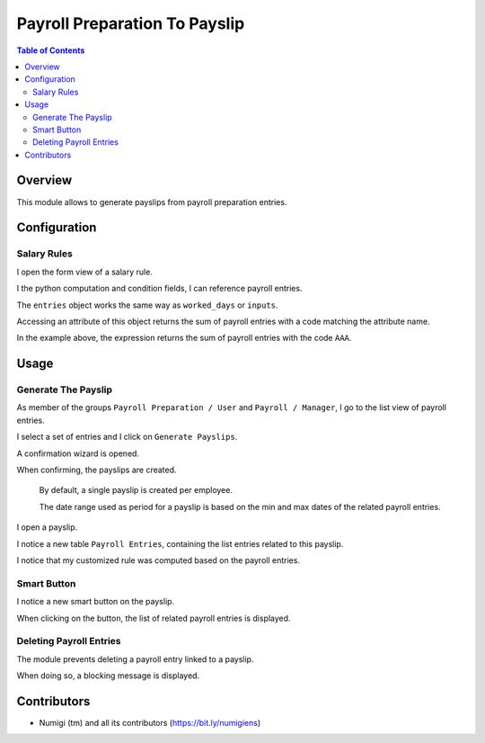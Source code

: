 Payroll Preparation To Payslip
==============================

.. contents:: Table of Contents

Overview
--------
This module allows to generate payslips from payroll preparation entries.

Configuration
-------------

Salary Rules
~~~~~~~~~~~~
I open the form view of a salary rule.

I the python computation and condition fields, I can reference payroll entries.

.. image:: static/description/salary_rule_form.png

The ``entries`` object works the same way as ``worked_days`` or ``inputs``.

Accessing an attribute of this object returns the sum of payroll entries with a code matching
the attribute name.

In the example above, the expression returns the sum of payroll entries with the code ``AAA``.

Usage
-----

Generate The Payslip
~~~~~~~~~~~~~~~~~~~~
As member of the groups ``Payroll Preparation / User`` and ``Payroll / Manager``, I go to the
list view of payroll entries.

.. image:: static/description/payroll_entry_list.png

I select a set of entries and I click on ``Generate Payslips``.

.. image:: static/description/generate_payslips_action.png

A confirmation wizard is opened.

.. image:: static/description/wizard.png

When confirming, the payslips are created.

.. image:: static/description/payslip_list.png

..

    By default, a single payslip is created per employee.

    The date range used as period for a payslip is based on the
    min and max dates of the related payroll entries.

I open a payslip.

I notice a new table ``Payroll Entries``, containing the list entries related to this payslip.

.. image:: static/description/payslip_form.png

I notice that my customized rule was computed based on the payroll entries.

.. image:: static/description/payslip_lines.png

Smart Button
~~~~~~~~~~~~
I notice a new smart button on the payslip.

.. image:: static/description/payslip_smart_button.png

When clicking on the button, the list of related payroll entries is displayed.

.. image:: static/description/payroll_entry_list_from_smart_button.png

Deleting Payroll Entries
~~~~~~~~~~~~~~~~~~~~~~~~
The module prevents deleting a payroll entry linked to a payslip.

When doing so, a blocking message is displayed.

Contributors
------------
* Numigi (tm) and all its contributors (https://bit.ly/numigiens)

